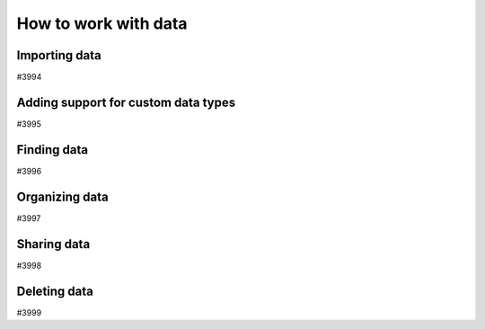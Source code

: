 .. _how-to:data:

*********************
How to work with data
*********************


.. _how-to:data:import:

Importing data
==============

#3994


.. _how-to:data:plugin:

Adding support for custom data types
====================================

#3995


.. _how-to:data:find:

Finding data
============

#3996


.. _how-to:data:organize:

Organizing data
===============

#3997


.. _how-to:data:share:

Sharing data
============

#3998


.. _how-to:data:delete:

Deleting data
=============

#3999